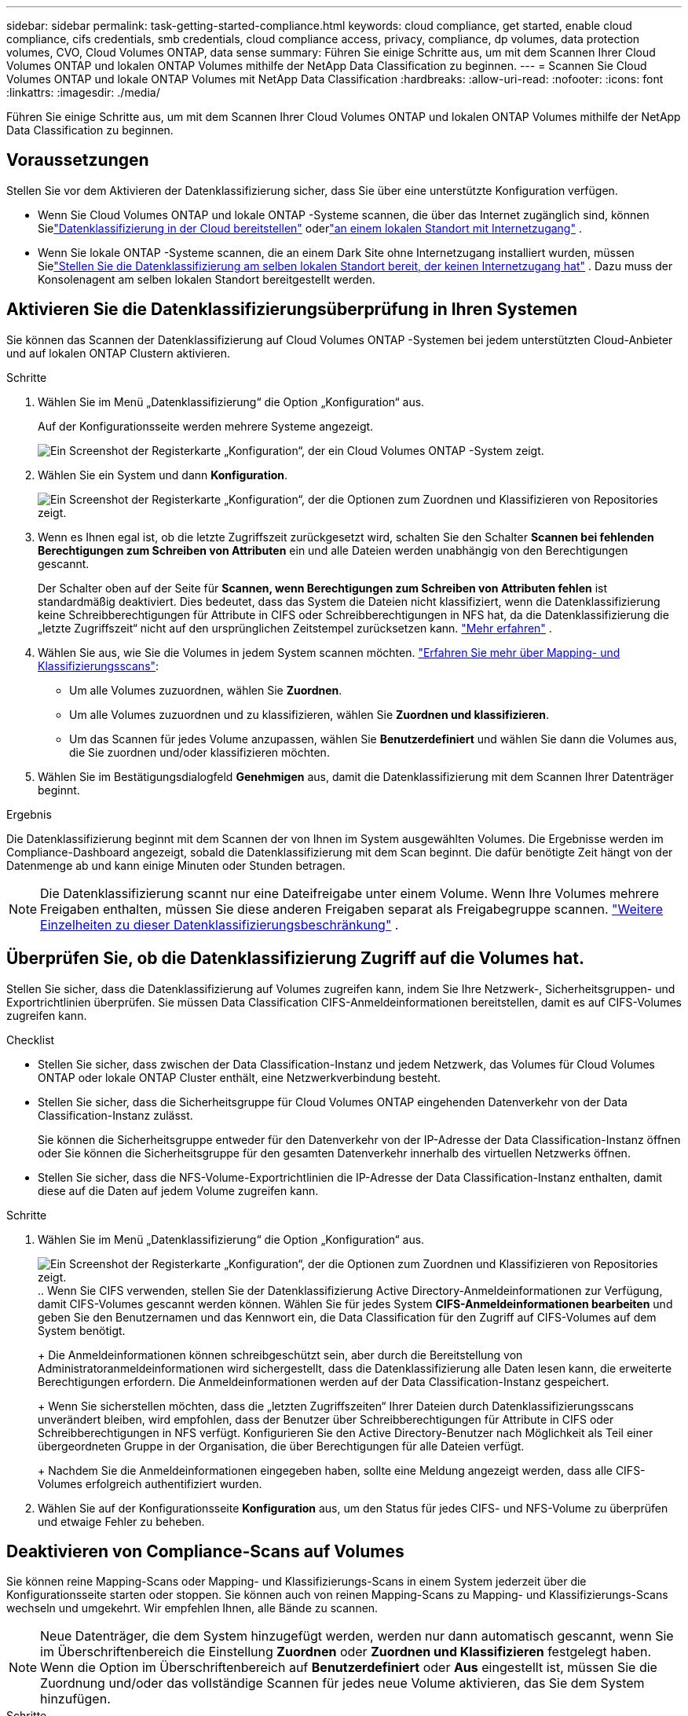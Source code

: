 ---
sidebar: sidebar 
permalink: task-getting-started-compliance.html 
keywords: cloud compliance, get started, enable cloud compliance, cifs credentials, smb credentials, cloud compliance access, privacy, compliance, dp volumes, data protection volumes, CVO, Cloud Volumes ONTAP, data sense 
summary: Führen Sie einige Schritte aus, um mit dem Scannen Ihrer Cloud Volumes ONTAP und lokalen ONTAP Volumes mithilfe der NetApp Data Classification zu beginnen. 
---
= Scannen Sie Cloud Volumes ONTAP und lokale ONTAP Volumes mit NetApp Data Classification
:hardbreaks:
:allow-uri-read: 
:nofooter: 
:icons: font
:linkattrs: 
:imagesdir: ./media/


[role="lead"]
Führen Sie einige Schritte aus, um mit dem Scannen Ihrer Cloud Volumes ONTAP und lokalen ONTAP Volumes mithilfe der NetApp Data Classification zu beginnen.



== Voraussetzungen

Stellen Sie vor dem Aktivieren der Datenklassifizierung sicher, dass Sie über eine unterstützte Konfiguration verfügen.

* Wenn Sie Cloud Volumes ONTAP und lokale ONTAP -Systeme scannen, die über das Internet zugänglich sind, können Sielink:task-deploy-cloud-compliance.html["Datenklassifizierung in der Cloud bereitstellen"] oderlink:task-deploy-compliance-onprem.html["an einem lokalen Standort mit Internetzugang"] .
* Wenn Sie lokale ONTAP -Systeme scannen, die an einem Dark Site ohne Internetzugang installiert wurden, müssen Sielink:task-deploy-compliance-dark-site.html["Stellen Sie die Datenklassifizierung am selben lokalen Standort bereit, der keinen Internetzugang hat"] .  Dazu muss der Konsolenagent am selben lokalen Standort bereitgestellt werden.




== Aktivieren Sie die Datenklassifizierungsüberprüfung in Ihren Systemen

Sie können das Scannen der Datenklassifizierung auf Cloud Volumes ONTAP -Systemen bei jedem unterstützten Cloud-Anbieter und auf lokalen ONTAP Clustern aktivieren.

.Schritte
. Wählen Sie im Menü „Datenklassifizierung“ die Option „Konfiguration“ aus.
+
Auf der Konfigurationsseite werden mehrere Systeme angezeigt.

+
image:screen-cl-config-cvo.png["Ein Screenshot der Registerkarte „Konfiguration“, der ein Cloud Volumes ONTAP -System zeigt."]

. Wählen Sie ein System und dann *Konfiguration*.
+
image:screen-cl-config-cvo-map-options.png["Ein Screenshot der Registerkarte „Konfiguration“, der die Optionen zum Zuordnen und Klassifizieren von Repositories zeigt."]

. Wenn es Ihnen egal ist, ob die letzte Zugriffszeit zurückgesetzt wird, schalten Sie den Schalter *Scannen bei fehlenden Berechtigungen zum Schreiben von Attributen* ein und alle Dateien werden unabhängig von den Berechtigungen gescannt.
+
Der Schalter oben auf der Seite für *Scannen, wenn Berechtigungen zum Schreiben von Attributen fehlen* ist standardmäßig deaktiviert.  Dies bedeutet, dass das System die Dateien nicht klassifiziert, wenn die Datenklassifizierung keine Schreibberechtigungen für Attribute in CIFS oder Schreibberechtigungen in NFS hat, da die Datenklassifizierung die „letzte Zugriffszeit“ nicht auf den ursprünglichen Zeitstempel zurücksetzen kann. link:reference-collected-metadata.html["Mehr erfahren"^] .

. Wählen Sie aus, wie Sie die Volumes in jedem System scannen möchten. link:concept-classification.html#whats-the-difference-between-mapping-and-classification-scans["Erfahren Sie mehr über Mapping- und Klassifizierungsscans"]:
+
** Um alle Volumes zuzuordnen, wählen Sie *Zuordnen*.
** Um alle Volumes zuzuordnen und zu klassifizieren, wählen Sie *Zuordnen und klassifizieren*.
** Um das Scannen für jedes Volume anzupassen, wählen Sie *Benutzerdefiniert* und wählen Sie dann die Volumes aus, die Sie zuordnen und/oder klassifizieren möchten.


. Wählen Sie im Bestätigungsdialogfeld *Genehmigen* aus, damit die Datenklassifizierung mit dem Scannen Ihrer Datenträger beginnt.


.Ergebnis
Die Datenklassifizierung beginnt mit dem Scannen der von Ihnen im System ausgewählten Volumes.  Die Ergebnisse werden im Compliance-Dashboard angezeigt, sobald die Datenklassifizierung mit dem Scan beginnt.  Die dafür benötigte Zeit hängt von der Datenmenge ab und kann einige Minuten oder Stunden betragen.


NOTE: Die Datenklassifizierung scannt nur eine Dateifreigabe unter einem Volume.  Wenn Ihre Volumes mehrere Freigaben enthalten, müssen Sie diese anderen Freigaben separat als Freigabegruppe scannen. link:reference-limitations.html#data-classification-scans-only-one-share-under-a-volume["Weitere Einzelheiten zu dieser Datenklassifizierungsbeschränkung"^] .



== Überprüfen Sie, ob die Datenklassifizierung Zugriff auf die Volumes hat.

Stellen Sie sicher, dass die Datenklassifizierung auf Volumes zugreifen kann, indem Sie Ihre Netzwerk-, Sicherheitsgruppen- und Exportrichtlinien überprüfen.  Sie müssen Data Classification CIFS-Anmeldeinformationen bereitstellen, damit es auf CIFS-Volumes zugreifen kann.

.Checklist
* Stellen Sie sicher, dass zwischen der Data Classification-Instanz und jedem Netzwerk, das Volumes für Cloud Volumes ONTAP oder lokale ONTAP Cluster enthält, eine Netzwerkverbindung besteht.
* Stellen Sie sicher, dass die Sicherheitsgruppe für Cloud Volumes ONTAP eingehenden Datenverkehr von der Data Classification-Instanz zulässt.
+
Sie können die Sicherheitsgruppe entweder für den Datenverkehr von der IP-Adresse der Data Classification-Instanz öffnen oder Sie können die Sicherheitsgruppe für den gesamten Datenverkehr innerhalb des virtuellen Netzwerks öffnen.

* Stellen Sie sicher, dass die NFS-Volume-Exportrichtlinien die IP-Adresse der Data Classification-Instanz enthalten, damit diese auf die Daten auf jedem Volume zugreifen kann.


.Schritte
. Wählen Sie im Menü „Datenklassifizierung“ die Option „Konfiguration“ aus.
+
image:screen-cl-config-cvo-map-options.png["Ein Screenshot der Registerkarte „Konfiguration“, der die Optionen zum Zuordnen und Klassifizieren von Repositories zeigt."]..  Wenn Sie CIFS verwenden, stellen Sie der Datenklassifizierung Active Directory-Anmeldeinformationen zur Verfügung, damit CIFS-Volumes gescannt werden können.  Wählen Sie für jedes System *CIFS-Anmeldeinformationen bearbeiten* und geben Sie den Benutzernamen und das Kennwort ein, die Data Classification für den Zugriff auf CIFS-Volumes auf dem System benötigt.

+
+ Die Anmeldeinformationen können schreibgeschützt sein, aber durch die Bereitstellung von Administratoranmeldeinformationen wird sichergestellt, dass die Datenklassifizierung alle Daten lesen kann, die erweiterte Berechtigungen erfordern.  Die Anmeldeinformationen werden auf der Data Classification-Instanz gespeichert.

+
+ Wenn Sie sicherstellen möchten, dass die „letzten Zugriffszeiten“ Ihrer Dateien durch Datenklassifizierungsscans unverändert bleiben, wird empfohlen, dass der Benutzer über Schreibberechtigungen für Attribute in CIFS oder Schreibberechtigungen in NFS verfügt. Konfigurieren Sie den Active Directory-Benutzer nach Möglichkeit als Teil einer übergeordneten Gruppe in der Organisation, die über Berechtigungen für alle Dateien verfügt.

+
+ Nachdem Sie die Anmeldeinformationen eingegeben haben, sollte eine Meldung angezeigt werden, dass alle CIFS-Volumes erfolgreich authentifiziert wurden.

. Wählen Sie auf der Konfigurationsseite *Konfiguration* aus, um den Status für jedes CIFS- und NFS-Volume zu überprüfen und etwaige Fehler zu beheben.




== Deaktivieren von Compliance-Scans auf Volumes

Sie können reine Mapping-Scans oder Mapping- und Klassifizierungs-Scans in einem System jederzeit über die Konfigurationsseite starten oder stoppen.  Sie können auch von reinen Mapping-Scans zu Mapping- und Klassifizierungs-Scans wechseln und umgekehrt.  Wir empfehlen Ihnen, alle Bände zu scannen.


NOTE: Neue Datenträger, die dem System hinzugefügt werden, werden nur dann automatisch gescannt, wenn Sie im Überschriftenbereich die Einstellung *Zuordnen* oder *Zuordnen und Klassifizieren* festgelegt haben.  Wenn die Option im Überschriftenbereich auf *Benutzerdefiniert* oder *Aus* eingestellt ist, müssen Sie die Zuordnung und/oder das vollständige Scannen für jedes neue Volume aktivieren, das Sie dem System hinzufügen.

.Schritte
. Wählen Sie im Menü „Datenklassifizierung“ die Option „Konfiguration“ aus.
. Wählen Sie die Schaltfläche *Konfiguration* für das System, das Sie ändern möchten.
+
image:screen-cl-config-cvo-map-options.png["Ein Screenshot der Registerkarte „Konfiguration“, der die Optionen zum Zuordnen und Klassifizieren von Repositories zeigt."]

. Führen Sie einen der folgenden Schritte aus:
+
** Um das Scannen auf einem Volume zu deaktivieren, wählen Sie im Volumebereich *Aus*.
** Um das Scannen auf allen Volumes zu deaktivieren, wählen Sie im Überschriftenbereich *Aus*.



